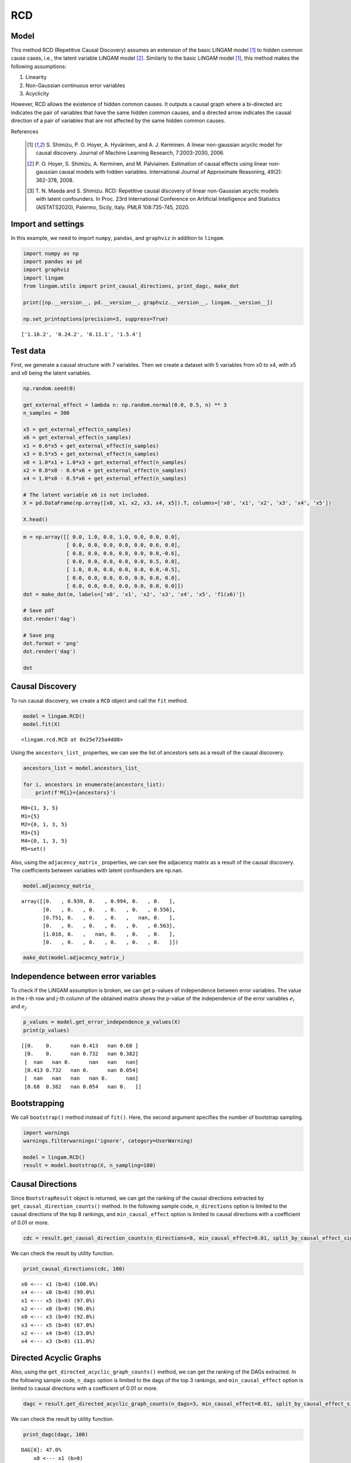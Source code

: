 
RCD
===

Model
-------------------
This method RCD (Repetitive Causal Discovery) assumes an extension of the basic LiNGAM model [1]_ to hidden common cause cases, i.e., the latent variable LiNGAM model [2]_.
Similarly to the basic LiNGAM model [1]_, this method makes the following assumptions:

#. Linearity
#. Non-Gaussian continuous error variables
#. Acyclicity

However, RCD allows the existence of hidden common causes. 
It outputs a causal graph where a bi-directed arc indicates the pair of variables that have the same hidden common causes, and a directed arrow indicates the causal direction of a pair of variables that are not affected by the same hidden common causes. 

References

    .. [1] S. Shimizu, P. O. Hoyer, A. Hyvärinen, and A. J. Kerminen.
       A linear non-gaussian acyclic model for causal discovery.
       Journal of Machine Learning Research, 7:2003-2030, 2006.
    .. [2] P. O. Hoyer, S. Shimizu, A. Kerminen, and M. Palviainen. 
      Estimation of causal effects using linear non-gaussian causal models with hidden variables. 
      International Journal of Approximate Reasoning, 49(2): 362-378, 2008.
    .. [3] T. N. Maeda and S. Shimizu. RCD: Repetitive causal discovery of linear non-Gaussian acyclic models with latent confounders. 
      In Proc. 23rd International Conference on Artificial Intelligence and Statistics (AISTATS2020), Palermo, Sicily, Italy. PMLR 108:735-745, 2020.


Import and settings
-------------------

In this example, we need to import ``numpy``, ``pandas``, and
``graphviz`` in addition to ``lingam``.

.. code-block:: python

    import numpy as np
    import pandas as pd
    import graphviz
    import lingam
    from lingam.utils import print_causal_directions, print_dagc, make_dot
    
    print([np.__version__, pd.__version__, graphviz.__version__, lingam.__version__])
    
    np.set_printoptions(precision=3, suppress=True)


.. parsed-literal::

    ['1.16.2', '0.24.2', '0.11.1', '1.5.4']
    

Test data
---------

First, we generate a causal structure with 7 variables. Then we create a
dataset with 5 variables from x0 to x4, with x5 and x6 being the latent
variables.

.. code-block:: python

    np.random.seed(0)
    
    get_external_effect = lambda n: np.random.normal(0.0, 0.5, n) ** 3
    n_samples = 300
    
    x5 = get_external_effect(n_samples)
    x6 = get_external_effect(n_samples)
    x1 = 0.6*x5 + get_external_effect(n_samples)
    x3 = 0.5*x5 + get_external_effect(n_samples)
    x0 = 1.0*x1 + 1.0*x3 + get_external_effect(n_samples)
    x2 = 0.8*x0 - 0.6*x6 + get_external_effect(n_samples)
    x4 = 1.0*x0 - 0.5*x6 + get_external_effect(n_samples)
    
    # The latent variable x6 is not included.
    X = pd.DataFrame(np.array([x0, x1, x2, x3, x4, x5]).T, columns=['x0', 'x1', 'x2', 'x3', 'x4', 'x5'])
    
    X.head()




.. raw:: html

    <div>
    <style scoped>
        .dataframe {
            font-family: verdana, arial, sans-serif;
            font-size: 11px;
            color: #333333;
            border-width: 1px;
            border-color: #B3B3B3;
            border-collapse: collapse;
        }
        .dataframe thead th {
            border-width: 1px;
            padding: 8px;
            border-style: solid;
            border-color: #B3B3B3;
            background-color: #B3B3B3;
        }
        .dataframe tbody th {
            border-width: 1px;
            padding: 8px;
            border-style: solid;
            border-color: #B3B3B3;
        }
        .dataframe tr:nth-child(even) th{
        background-color: #EAEAEA;
        }
        .dataframe tr:nth-child(even) td{
            background-color: #EAEAEA;
        }
        .dataframe td {
            border-width: 1px;
            padding: 8px;
            border-style: solid;
            border-color: #B3B3B3;
            background-color: #ffffff;
        }
    </style>
    <table border="1" class="dataframe">
      <thead>
        <tr style="text-align: right;">
          <th></th>
          <th>x0</th>
          <th>x1</th>
          <th>x2</th>
          <th>x3</th>
          <th>x4</th>
          <th>x5</th>
        </tr>
      </thead>
      <tbody>
        <tr>
          <th>0</th>
          <td>-0.191493</td>
          <td>-0.054157</td>
          <td>0.014075</td>
          <td>-0.047309</td>
          <td>0.016311</td>
          <td>0.686190</td>
        </tr>
        <tr>
          <th>1</th>
          <td>-0.967142</td>
          <td>0.013890</td>
          <td>-1.115854</td>
          <td>-0.035899</td>
          <td>-1.254783</td>
          <td>0.008009</td>
        </tr>
        <tr>
          <th>2</th>
          <td>0.527409</td>
          <td>-0.034960</td>
          <td>0.426923</td>
          <td>0.064804</td>
          <td>0.894242</td>
          <td>0.117195</td>
        </tr>
        <tr>
          <th>3</th>
          <td>1.583826</td>
          <td>0.845653</td>
          <td>1.265038</td>
          <td>0.704166</td>
          <td>1.994283</td>
          <td>1.406609</td>
        </tr>
        <tr>
          <th>4</th>
          <td>0.286276</td>
          <td>0.141120</td>
          <td>0.116967</td>
          <td>0.329866</td>
          <td>0.257932</td>
          <td>0.814202</td>
        </tr>
      </tbody>
    </table>
    </div>
    <br>



.. code-block:: python

    m = np.array([[ 0.0, 1.0, 0.0, 1.0, 0.0, 0.0, 0.0],
                  [ 0.0, 0.0, 0.0, 0.0, 0.0, 0.6, 0.0],
                  [ 0.8, 0.0, 0.0, 0.0, 0.0, 0.0,-0.6],
                  [ 0.0, 0.0, 0.0, 0.0, 0.0, 0.5, 0.0],
                  [ 1.0, 0.0, 0.0, 0.0, 0.0, 0.0,-0.5],
                  [ 0.0, 0.0, 0.0, 0.0, 0.0, 0.0, 0.0],
                  [ 0.0, 0.0, 0.0, 0.0, 0.0, 0.0, 0.0]])
    dot = make_dot(m, labels=['x0', 'x1', 'x2', 'x3', 'x4', 'x5', 'f1(x6)'])
    
    # Save pdf
    dot.render('dag')
    
    # Save png
    dot.format = 'png'
    dot.render('dag')
    
    dot




.. image:: ../image/rcd_dag1.svg



Causal Discovery
----------------

To run causal discovery, we create a ``RCD`` object and call the ``fit``
method.

.. code-block:: python

    model = lingam.RCD()
    model.fit(X)




.. parsed-literal::

    <lingam.rcd.RCD at 0x25e725a4dd8>



Using the ``ancestors_list_`` properties, we can see the list of
ancestors sets as a result of the causal discovery.

.. code-block:: python

    ancestors_list = model.ancestors_list_
    
    for i, ancestors in enumerate(ancestors_list):
        print(f'M{i}={ancestors}')


.. parsed-literal::

    M0={1, 3, 5}
    M1={5}
    M2={0, 1, 3, 5}
    M3={5}
    M4={0, 1, 3, 5}
    M5=set()
    

Also, using the ``adjacency_matrix_`` properties, we can see the
adjacency matrix as a result of the causal discovery. The coefficients
between variables with latent confounders are np.nan.

.. code-block:: python

    model.adjacency_matrix_




.. parsed-literal::

    array([[0.   , 0.939, 0.   , 0.994, 0.   , 0.   ],
           [0.   , 0.   , 0.   , 0.   , 0.   , 0.556],
           [0.751, 0.   , 0.   , 0.   ,   nan, 0.   ],
           [0.   , 0.   , 0.   , 0.   , 0.   , 0.563],
           [1.016, 0.   ,   nan, 0.   , 0.   , 0.   ],
           [0.   , 0.   , 0.   , 0.   , 0.   , 0.   ]])



.. code-block:: python

    make_dot(model.adjacency_matrix_)




.. image:: ../image/rcd_dag2.svg

Independence between error variables
------------------------------------

To check if the LiNGAM assumption is broken, we can get p-values of
independence between error variables. The value in the i-th row and j-th
column of the obtained matrix shows the p-value of the independence of
the error variables :math:`e_i` and :math:`e_j`.

.. code-block:: python

    p_values = model.get_error_independence_p_values(X)
    print(p_values)


.. parsed-literal::

    [[0.    0.      nan 0.413   nan 0.68 ]
     [0.    0.      nan 0.732   nan 0.382]
     [  nan   nan 0.      nan   nan   nan]
     [0.413 0.732   nan 0.      nan 0.054]
     [  nan   nan   nan   nan 0.      nan]
     [0.68  0.382   nan 0.054   nan 0.   ]]
    

Bootstrapping
-------------

We call ``bootstrap()`` method instead of ``fit()``. Here, the second
argument specifies the number of bootstrap sampling.

.. code-block:: python

    import warnings
    warnings.filterwarnings('ignore', category=UserWarning)
    
    model = lingam.RCD()
    result = model.bootstrap(X, n_sampling=100)

Causal Directions
-----------------

Since ``BootstrapResult`` object is returned, we can get the ranking of
the causal directions extracted by ``get_causal_direction_counts()``
method. In the following sample code, ``n_directions`` option is limited
to the causal directions of the top 8 rankings, and
``min_causal_effect`` option is limited to causal directions with a
coefficient of 0.01 or more.

.. code-block:: python

    cdc = result.get_causal_direction_counts(n_directions=8, min_causal_effect=0.01, split_by_causal_effect_sign=True)

We can check the result by utility function.

.. code-block:: python

    print_causal_directions(cdc, 100)


.. parsed-literal::

    x0 <--- x1 (b>0) (100.0%)
    x4 <--- x0 (b>0) (99.0%)
    x1 <--- x5 (b>0) (97.0%)
    x2 <--- x0 (b>0) (96.0%)
    x0 <--- x3 (b>0) (92.0%)
    x3 <--- x5 (b>0) (67.0%)
    x2 <--- x4 (b>0) (13.0%)
    x4 <--- x3 (b<0) (11.0%)
    

Directed Acyclic Graphs
-----------------------

Also, using the ``get_directed_acyclic_graph_counts()`` method, we can
get the ranking of the DAGs extracted. In the following sample code,
``n_dags`` option is limited to the dags of the top 3 rankings, and
``min_causal_effect`` option is limited to causal directions with a
coefficient of 0.01 or more.

.. code-block:: python

    dagc = result.get_directed_acyclic_graph_counts(n_dags=3, min_causal_effect=0.01, split_by_causal_effect_sign=True)

We can check the result by utility function.

.. code-block:: python

    print_dagc(dagc, 100)


.. parsed-literal::

    DAG[0]: 47.0%
    	x0 <--- x1 (b>0)
    	x0 <--- x3 (b>0)
    	x1 <--- x5 (b>0)
    	x2 <--- x0 (b>0)
    	x3 <--- x5 (b>0)
    	x4 <--- x0 (b>0)
    DAG[1]: 20.0%
    	x0 <--- x1 (b>0)
    	x0 <--- x3 (b>0)
    	x1 <--- x5 (b>0)
    	x2 <--- x0 (b>0)
    	x4 <--- x0 (b>0)
    DAG[2]: 10.0%
    	x0 <--- x1 (b>0)
    	x0 <--- x3 (b>0)
    	x1 <--- x5 (b>0)
    	x2 <--- x0 (b>0)
    	x3 <--- x5 (b>0)
    	x4 <--- x0 (b>0)
    	x4 <--- x3 (b<0)
    

Probability
-----------

Using the ``get_probabilities()`` method, we can get the probability of
bootstrapping.

.. code-block:: python

    prob = result.get_probabilities(min_causal_effect=0.01)
    print(prob)


.. parsed-literal::

    [[0.   1.   0.   0.92 0.   0.08]
     [0.   0.   0.   0.   0.   0.97]
     [0.96 0.   0.   0.   0.13 0.  ]
     [0.   0.   0.   0.   0.   0.67]
     [0.99 0.01 0.02 0.12 0.   0.  ]
     [0.   0.   0.   0.   0.   0.  ]]
    

Total Causal Effects
--------------------

Using the ``get_total_causal_effects()`` method, we can get the list of
total causal effect. The total causal effects we can get are dictionary
type variable. We can display the list nicely by assigning it to
pandas.DataFrame. Also, we have replaced the variable index with a label
below.

.. code-block:: python

    causal_effects = result.get_total_causal_effects(min_causal_effect=0.01)
    
    # Assign to pandas.DataFrame for pretty display
    df = pd.DataFrame(causal_effects)
    labels = [f'x{i}' for i in range(X.shape[1])]
    df['from'] = df['from'].apply(lambda x : labels[x])
    df['to'] = df['to'].apply(lambda x : labels[x])
    df




.. raw:: html

    <div>
    <style scoped>
        .dataframe {
            font-family: verdana, arial, sans-serif;
            font-size: 11px;
            color: #333333;
            border-width: 1px;
            border-color: #B3B3B3;
            border-collapse: collapse;
        }
        .dataframe thead th {
            border-width: 1px;
            padding: 8px;
            border-style: solid;
            border-color: #B3B3B3;
            background-color: #B3B3B3;
        }
        .dataframe tbody th {
            border-width: 1px;
            padding: 8px;
            border-style: solid;
            border-color: #B3B3B3;
        }
        .dataframe tr:nth-child(even) th{
        background-color: #EAEAEA;
        }
        .dataframe tr:nth-child(even) td{
            background-color: #EAEAEA;
        }
        .dataframe td {
            border-width: 1px;
            padding: 8px;
            border-style: solid;
            border-color: #B3B3B3;
            background-color: #ffffff;
        }
    </style>
    <table border="1" class="dataframe">
      <thead>
        <tr style="text-align: right;">
          <th></th>
          <th>from</th>
          <th>to</th>
          <th>effect</th>
          <th>probability</th>
        </tr>
      </thead>
      <tbody>
        <tr>
          <th>0</th>
          <td>x1</td>
          <td>x0</td>
          <td>0.929241</td>
          <td>0.97</td>
        </tr>
        <tr>
          <th>1</th>
          <td>x1</td>
          <td>x2</td>
          <td>0.642897</td>
          <td>0.97</td>
        </tr>
        <tr>
          <th>2</th>
          <td>x1</td>
          <td>x4</td>
          <td>0.940142</td>
          <td>0.96</td>
        </tr>
        <tr>
          <th>3</th>
          <td>x0</td>
          <td>x2</td>
          <td>0.733251</td>
          <td>0.91</td>
        </tr>
        <tr>
          <th>4</th>
          <td>x0</td>
          <td>x4</td>
          <td>0.976640</td>
          <td>0.91</td>
        </tr>
        <tr>
          <th>5</th>
          <td>x3</td>
          <td>x0</td>
          <td>0.986875</td>
          <td>0.66</td>
        </tr>
        <tr>
          <th>6</th>
          <td>x3</td>
          <td>x2</td>
          <td>0.732515</td>
          <td>0.66</td>
        </tr>
        <tr>
          <th>7</th>
          <td>x3</td>
          <td>x4</td>
          <td>0.899673</td>
          <td>0.65</td>
        </tr>
        <tr>
          <th>8</th>
          <td>x5</td>
          <td>x0</td>
          <td>1.021466</td>
          <td>0.63</td>
        </tr>
        <tr>
          <th>9</th>
          <td>x5</td>
          <td>x1</td>
          <td>0.555707</td>
          <td>0.63</td>
        </tr>
        <tr>
          <th>10</th>
          <td>x5</td>
          <td>x2</td>
          <td>0.741192</td>
          <td>0.63</td>
        </tr>
        <tr>
          <th>11</th>
          <td>x5</td>
          <td>x3</td>
          <td>0.563175</td>
          <td>0.63</td>
        </tr>
        <tr>
          <th>12</th>
          <td>x5</td>
          <td>x4</td>
          <td>0.941773</td>
          <td>0.61</td>
        </tr>
        <tr>
          <th>13</th>
          <td>x4</td>
          <td>x2</td>
          <td>0.225102</td>
          <td>0.13</td>
        </tr>
        <tr>
          <th>14</th>
          <td>x2</td>
          <td>x4</td>
          <td>0.243174</td>
          <td>0.03</td>
        </tr>
      </tbody>
    </table>
    </div>
    <br>


We can easily perform sorting operations with pandas.DataFrame.

.. code-block:: python

    df.sort_values('effect', ascending=False).head()




.. raw:: html

    <div>
    <style scoped>
        .dataframe {
            font-family: verdana, arial, sans-serif;
            font-size: 11px;
            color: #333333;
            border-width: 1px;
            border-color: #B3B3B3;
            border-collapse: collapse;
        }
        .dataframe thead th {
            border-width: 1px;
            padding: 8px;
            border-style: solid;
            border-color: #B3B3B3;
            background-color: #B3B3B3;
        }
        .dataframe tbody th {
            border-width: 1px;
            padding: 8px;
            border-style: solid;
            border-color: #B3B3B3;
        }
        .dataframe tr:nth-child(even) th{
        background-color: #EAEAEA;
        }
        .dataframe tr:nth-child(even) td{
            background-color: #EAEAEA;
        }
        .dataframe td {
            border-width: 1px;
            padding: 8px;
            border-style: solid;
            border-color: #B3B3B3;
            background-color: #ffffff;
        }
    </style>
    <table border="1" class="dataframe">
      <thead>
        <tr style="text-align: right;">
          <th></th>
          <th>from</th>
          <th>to</th>
          <th>effect</th>
          <th>probability</th>
        </tr>
      </thead>
      <tbody>
        <tr>
          <th>8</th>
          <td>x5</td>
          <td>x0</td>
          <td>1.021466</td>
          <td>0.63</td>
        </tr>
        <tr>
          <th>5</th>
          <td>x3</td>
          <td>x0</td>
          <td>0.986875</td>
          <td>0.66</td>
        </tr>
        <tr>
          <th>4</th>
          <td>x0</td>
          <td>x4</td>
          <td>0.976640</td>
          <td>0.91</td>
        </tr>
        <tr>
          <th>12</th>
          <td>x5</td>
          <td>x4</td>
          <td>0.941773</td>
          <td>0.61</td>
        </tr>
        <tr>
          <th>2</th>
          <td>x1</td>
          <td>x4</td>
          <td>0.940142</td>
          <td>0.96</td>
        </tr>
      </tbody>
    </table>
    </div>
    <br>


.. code-block:: python

    df.sort_values('probability', ascending=True).head()




.. raw:: html

    <div>
    <style scoped>
        .dataframe {
            font-family: verdana, arial, sans-serif;
            font-size: 11px;
            color: #333333;
            border-width: 1px;
            border-color: #B3B3B3;
            border-collapse: collapse;
        }
        .dataframe thead th {
            border-width: 1px;
            padding: 8px;
            border-style: solid;
            border-color: #B3B3B3;
            background-color: #B3B3B3;
        }
        .dataframe tbody th {
            border-width: 1px;
            padding: 8px;
            border-style: solid;
            border-color: #B3B3B3;
        }
        .dataframe tr:nth-child(even) th{
        background-color: #EAEAEA;
        }
        .dataframe tr:nth-child(even) td{
            background-color: #EAEAEA;
        }
        .dataframe td {
            border-width: 1px;
            padding: 8px;
            border-style: solid;
            border-color: #B3B3B3;
            background-color: #ffffff;
        }
    </style>
    <table border="1" class="dataframe">
      <thead>
        <tr style="text-align: right;">
          <th></th>
          <th>from</th>
          <th>to</th>
          <th>effect</th>
          <th>probability</th>
        </tr>
      </thead>
      <tbody>
        <tr>
          <th>14</th>
          <td>x2</td>
          <td>x4</td>
          <td>0.243174</td>
          <td>0.03</td>
        </tr>
        <tr>
          <th>13</th>
          <td>x4</td>
          <td>x2</td>
          <td>0.225102</td>
          <td>0.13</td>
        </tr>
        <tr>
          <th>12</th>
          <td>x5</td>
          <td>x4</td>
          <td>0.941773</td>
          <td>0.61</td>
        </tr>
        <tr>
          <th>8</th>
          <td>x5</td>
          <td>x0</td>
          <td>1.021466</td>
          <td>0.63</td>
        </tr>
        <tr>
          <th>9</th>
          <td>x5</td>
          <td>x1</td>
          <td>0.555707</td>
          <td>0.63</td>
        </tr>
      </tbody>
    </table>
    </div>
    <br>


Because it holds the raw data of the causal effect (the original data
for calculating the median), it is possible to draw a histogram of the
values of the causal effect, as shown below.

.. code-block:: python

    import matplotlib.pyplot as plt
    import seaborn as sns
    sns.set()
    %matplotlib inline
    
    from_index = 5 # index of x5
    to_index = 0 # index of x0
    plt.hist(result.total_effects_[:, to_index, from_index])



.. image:: ../image/rcd_hist.png

Bootstrap Probability of Path
-----------------------------

Using the ``get_paths()`` method, we can explore all paths from any
variable to any variable and calculate the bootstrap probability for
each path. The path will be output as an array of variable indices. For
example, the array ``[3, 0, 1]`` shows the path from variable X3 through
variable X0 to variable X1.

.. code-block:: python

    from_index = 5 # index of x5
    to_index = 4 # index of x4
    
    pd.DataFrame(result.get_paths(from_index, to_index))




.. raw:: html

    <div>
    <style scoped>
        .dataframe {
            font-family: verdana, arial, sans-serif;
            font-size: 11px;
            color: #333333;
            border-width: 1px;
            border-color: #B3B3B3;
            border-collapse: collapse;
        }
        .dataframe thead th {
            border-width: 1px;
            padding: 8px;
            border-style: solid;
            border-color: #B3B3B3;
            background-color: #B3B3B3;
        }
        .dataframe tbody th {
            border-width: 1px;
            padding: 8px;
            border-style: solid;
            border-color: #B3B3B3;
        }
        .dataframe tr:nth-child(even) th{
        background-color: #EAEAEA;
        }
        .dataframe tr:nth-child(even) td{
            background-color: #EAEAEA;
        }
        .dataframe td {
            border-width: 1px;
            padding: 8px;
            border-style: solid;
            border-color: #B3B3B3;
            background-color: #ffffff;
        }
    </style>
    <table border="1" class="dataframe">
      <thead>
        <tr style="text-align: right;">
          <th></th>
          <th>path</th>
          <th>effect</th>
          <th>probability</th>
        </tr>
      </thead>
      <tbody>
        <tr>
          <th>0</th>
          <td>[5, 1, 0, 4]</td>
          <td>0.534675</td>
          <td>0.96</td>
        </tr>
        <tr>
          <th>1</th>
          <td>[5, 3, 0, 4]</td>
          <td>0.580992</td>
          <td>0.65</td>
        </tr>
        <tr>
          <th>2</th>
          <td>[5, 3, 4]</td>
          <td>-0.197046</td>
          <td>0.12</td>
        </tr>
        <tr>
          <th>3</th>
          <td>[5, 0, 4]</td>
          <td>0.505671</td>
          <td>0.08</td>
        </tr>
        <tr>
          <th>4</th>
          <td>[5, 1, 0, 2, 4]</td>
          <td>0.071415</td>
          <td>0.01</td>
        </tr>
        <tr>
          <th>5</th>
          <td>[5, 1, 4]</td>
          <td>0.530308</td>
          <td>0.01</td>
        </tr>
      </tbody>
    </table>
    </div>


